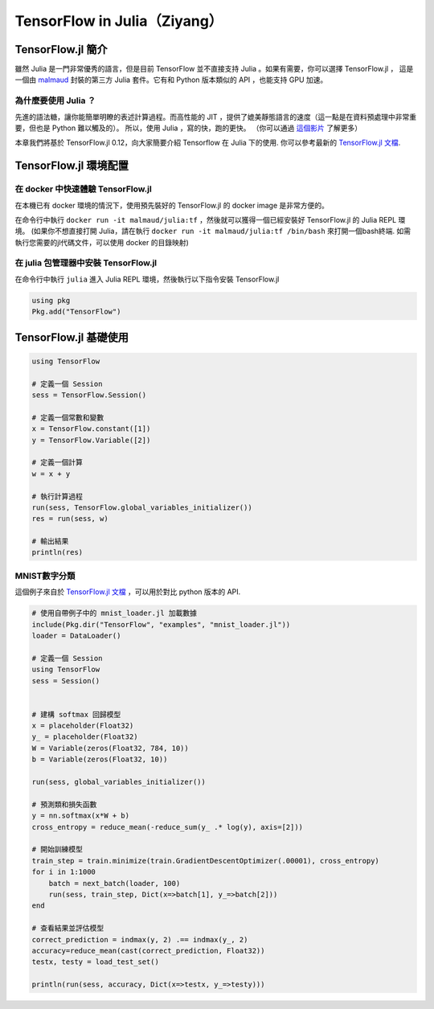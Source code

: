 TensorFlow in Julia（Ziyang）
==========================================================

TensorFlow.jl 簡介
^^^^^^^^^^^^^^^^^^^^^^^^^^^^^^^^^^^^^^^^^^^^

雖然 Julia 是一門非常優秀的語言，但是目前 TensorFlow 並不直接支持 Julia 。如果有需要，你可以選擇 TensorFlow.jl ，
這是一個由 `malmaud <https://github.com/malmaud/>`_ 封裝的第三方 Julia 套件。它有和 Python 版本類似的 API ，也能支持 GPU 加速。

為什麼要使用 Julia ？
---------------------------------------------

先進的語法糖，讓你能簡單明瞭的表述計算過程。而高性能的 JIT ，提供了媲美靜態語言的速度（這一點是在資料預處理中非常重要，但也是 Python 難以觸及的）。
所以，使用 Julia ，寫的快，跑的更快。
（你可以通過 `這個影片 <https://www.youtube.com/watch?v=n2MwJ1guGVQ>`_ 了解更多）

本章我們將基於 TensorFlow.jl 0.12，向大家簡要介紹 Tensorflow 在 Julia 下的使用. 你可以參考最新的 `TensorFlow.jl 文檔 <https://malmaud.github.io/TensorFlow.jl/stable/tutorial.html>`_.

TensorFlow.jl 環境配置
^^^^^^^^^^^^^^^^^^^^^^^^^^^^^^^^^^^^^^^^^^^^

在 docker 中快速體驗 TensorFlow.jl
--------------------------------------------

在本機已有 docker 環境的情況下，使用預先裝好的 TensorFlow.jl 的 docker image 是非常方便的。

在命令行中執行 ``docker run -it malmaud/julia:tf`` ，然後就可以獲得一個已經安裝好 TensorFlow.jl 的 Julia REPL 環境。 (如果你不想直接打開 Julia，請在執行 ``docker run -it malmaud/julia:tf /bin/bash`` 來打開一個bash終端. 如需執行您需要的jl代碼文件，可以使用 docker 的目錄映射)

在 julia 包管理器中安裝 TensorFlow.jl
--------------------------------------------

在命令行中執行 ``julia`` 進入 Julia REPL 環境，然後執行以下指令安裝 TensorFlow.jl

.. code-block:: julia

    using pkg
    Pkg.add("TensorFlow")


TensorFlow.jl 基礎使用
^^^^^^^^^^^^^^^^^^^^^^^^^^^^^^^^^^^^^^^^^^^^

.. code-block:: julia

    using TensorFlow

    # 定義一個 Session
    sess = TensorFlow.Session()

    # 定義一個常數和變數
    x = TensorFlow.constant([1])
    y = TensorFlow.Variable([2])

    # 定義一個計算
    w = x + y

    # 執行計算過程
    run(sess, TensorFlow.global_variables_initializer())
    res = run(sess, w)

    # 輸出結果
    println(res)

MNIST數字分類
---------------------------------------------

這個例子來自於 `TensorFlow.jl 文檔 <https://malmaud.github.io/TensorFlow.jl/stable/tutorial.html>`_ ，可以用於對比 python 版本的 API.

.. code-block:: julia

    # 使用自帶例子中的 mnist_loader.jl 加載數據
    include(Pkg.dir("TensorFlow", "examples", "mnist_loader.jl"))
    loader = DataLoader()

    # 定義一個 Session
    using TensorFlow
    sess = Session()


    # 建構 softmax 回歸模型
    x = placeholder(Float32)
    y_ = placeholder(Float32)
    W = Variable(zeros(Float32, 784, 10))
    b = Variable(zeros(Float32, 10))

    run(sess, global_variables_initializer())

    # 預測類和損失函數
    y = nn.softmax(x*W + b)
    cross_entropy = reduce_mean(-reduce_sum(y_ .* log(y), axis=[2]))

    # 開始訓練模型
    train_step = train.minimize(train.GradientDescentOptimizer(.00001), cross_entropy)
    for i in 1:1000
        batch = next_batch(loader, 100)
        run(sess, train_step, Dict(x=>batch[1], y_=>batch[2]))
    end

    # 查看結果並評估模型
    correct_prediction = indmax(y, 2) .== indmax(y_, 2)
    accuracy=reduce_mean(cast(correct_prediction, Float32))
    testx, testy = load_test_set()

    println(run(sess, accuracy, Dict(x=>testx, y_=>testy)))
